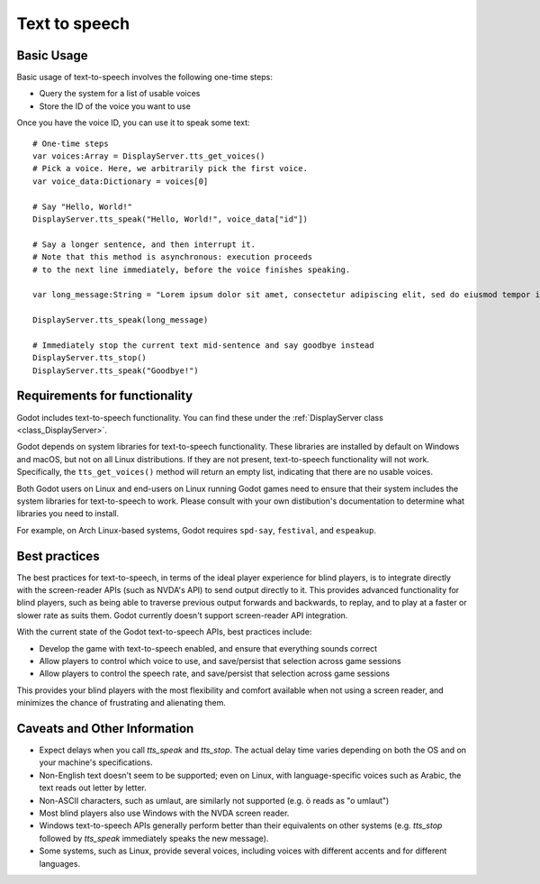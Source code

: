 .. _doc_text_to_speech:

Text to speech
==============

Basic Usage
-----------

Basic usage of text-to-speech involves the following one-time steps:

- Query the system for a list of usable voices
- Store the ID of the voice you want to use

Once you have the voice ID, you can use it to speak some text:

::

    # One-time steps
    var voices:Array = DisplayServer.tts_get_voices()
    # Pick a voice. Here, we arbitrarily pick the first voice.
    var voice_data:Dictionary = voices[0]

    # Say "Hello, World!"
    DisplayServer.tts_speak("Hello, World!", voice_data["id"])

    # Say a longer sentence, and then interrupt it.
    # Note that this method is asynchronous: execution proceeds
    # to the next line immediately, before the voice finishes speaking.
    
    var long_message:String = "Lorem ipsum dolor sit amet, consectetur adipiscing elit, sed do eiusmod tempor incididunt ut labore et dolore magna aliqua. Ut enim ad minim veniam, quis nostrud exercitation ullamco laboris nisi ut aliquip ex ea commodo consequat. Duis aute irure dolor in reprehenderit in voluptate velit esse cillum dolore eu fugiat nulla pariatur"

    DisplayServer.tts_speak(long_message)

    # Immediately stop the current text mid-sentence and say goodbye instead
    DisplayServer.tts_stop()
    DisplayServer.tts_speak("Goodbye!")


Requirements for functionality
------------------------------

Godot includes text-to-speech functionality. You can find these under the :ref:`DisplayServer class <class_DisplayServer>`.

Godot depends on system libraries for text-to-speech functionality. These libraries are installed by default on Windows and macOS, but not on all Linux distributions. If they are not present, text-to-speech functionality will not work. Specifically, the ``tts_get_voices()`` method will return an empty list, indicating that there are no usable voices.

Both Godot users on Linux and end-users on Linux running Godot games need to ensure that their system includes the system libraries for text-to-speech to work. Please consult with your own distibution's documentation to determine what libraries you need to install.

For example, on Arch Linux-based systems, Godot requires ``spd-say``, ``festival``, and ``espeakup``.

Best practices
--------------

The best practices for text-to-speech, in terms of the ideal player experience for blind players, is to integrate directly with the screen-reader APIs (such as NVDA's API) to send output directly to it. This provides advanced functionality for blind players, such as being able to traverse previous output forwards and backwards, to replay, and to play at a faster or slower rate as suits them. Godot currently doesn't support screen-reader API integration.

With the current state of the Godot text-to-speech APIs, best practices include:

- Develop the game with text-to-speech enabled, and ensure that everything sounds correct
- Allow players to control which voice to use, and save/persist that selection across game sessions
- Allow players to control the speech rate, and save/persist that selection across game sessions

This provides your blind players with the most flexibility and comfort available when not using a screen reader, and minimizes the chance of frustrating and alienating them.

Caveats and Other Information
-----------------------------

- Expect delays when you call `tts_speak` and `tts_stop`. The actual delay time varies depending on both the OS and on your machine's specifications.
- Non-English text doesn't seem to be supported; even on Linux, with language-specific voices such as Arabic, the text reads out letter by letter.
- Non-ASCII characters, such as umlaut, are similarly not supported (e.g. ö reads as "o umlaut")
- Most blind players also use Windows with the NVDA screen reader.
- Windows text-to-speech APIs generally perform better than their equivalents on other systems (e.g. `tts_stop` followed by `tts_speak` immediately speaks the new message).
- Some systems, such as Linux, provide several voices, including voices with different accents and for different languages.
